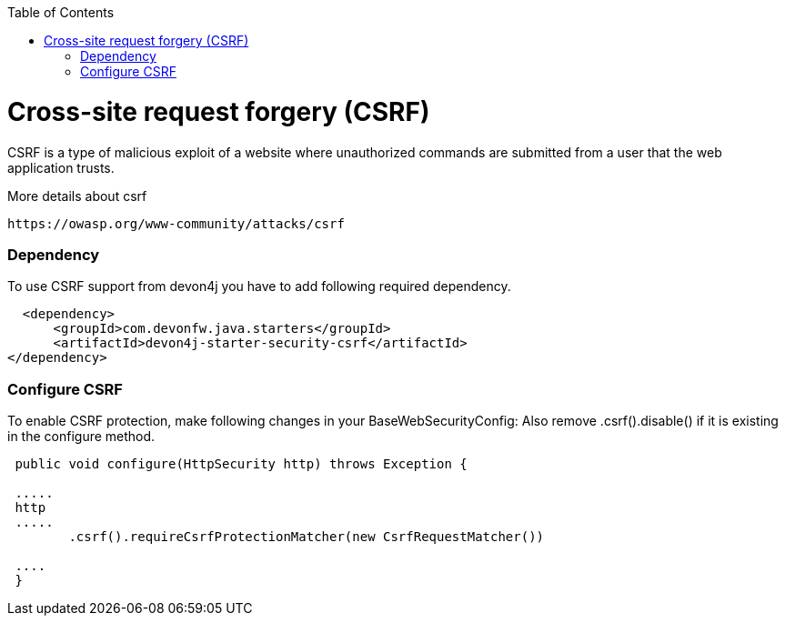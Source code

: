 :toc: macro
toc::[]

= Cross-site request forgery (CSRF)

CSRF is a type of malicious exploit of a website where unauthorized commands are submitted from a user that the web application trusts.

More details about csrf

[source,URL]
https://owasp.org/www-community/attacks/csrf


=== Dependency

To use CSRF support from devon4j you have to add following required dependency.


[source,xml]
----
  <dependency>
      <groupId>com.devonfw.java.starters</groupId>
      <artifactId>devon4j-starter-security-csrf</artifactId>
</dependency>
----

=== Configure CSRF

To enable CSRF protection, make following changes in your BaseWebSecurityConfig:
Also remove .csrf().disable() if it is existing in the configure method.

[source,java]
----
 public void configure(HttpSecurity http) throws Exception {
 
 .....
 http
 .....
	.csrf().requireCsrfProtectionMatcher(new CsrfRequestMatcher())
 
 ....
 }
----

